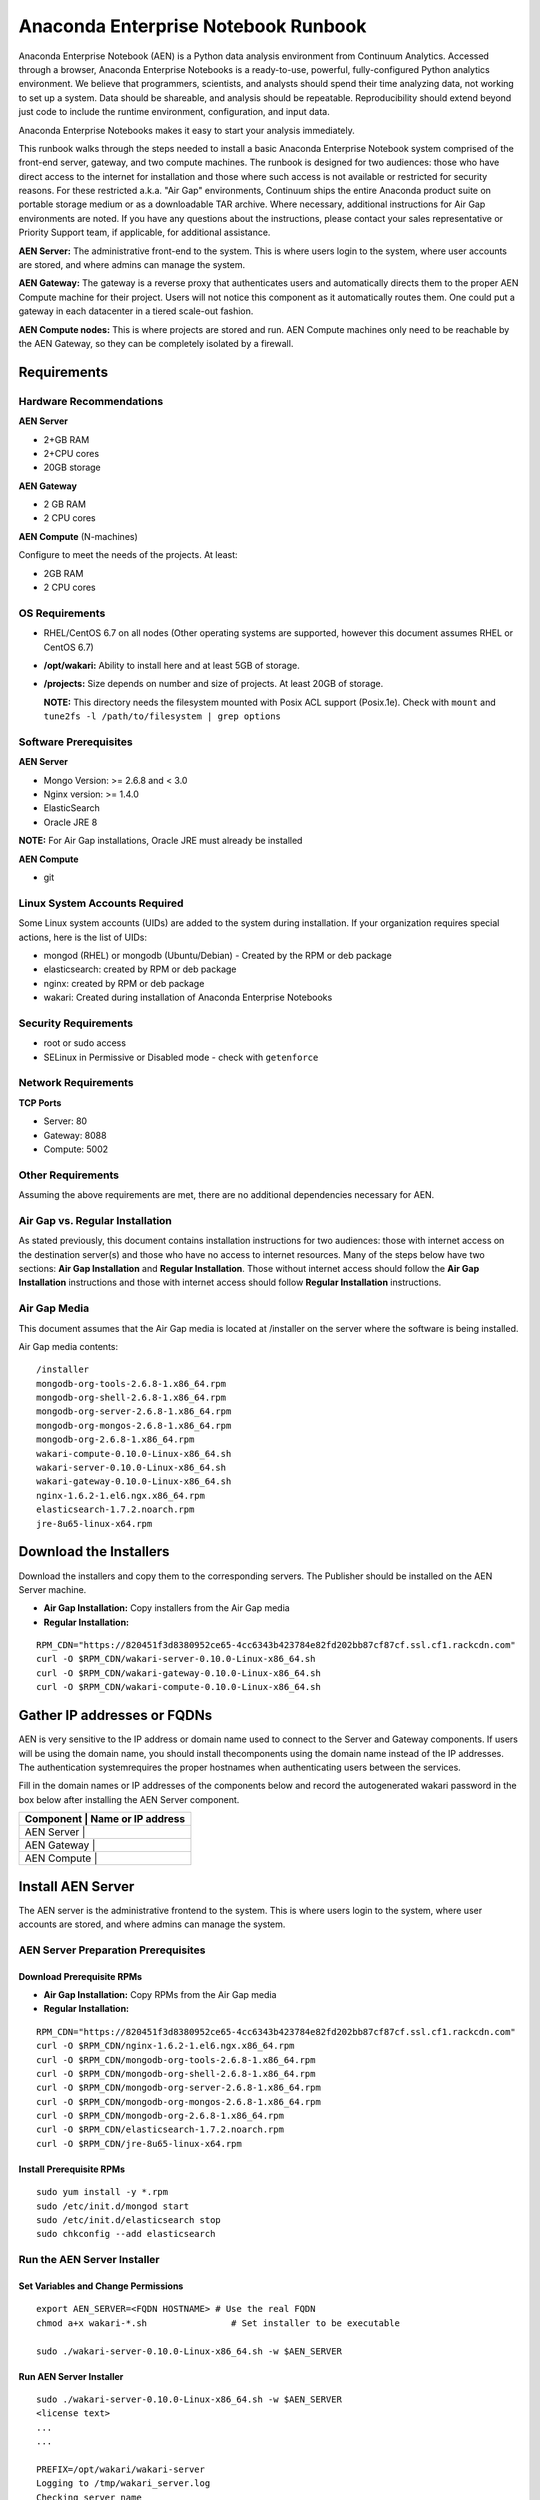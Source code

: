 ====================================
Anaconda Enterprise Notebook Runbook
====================================

Anaconda Enterprise Notebook (AEN) is a Python data analysis environment from
Continuum Analytics. Accessed through a browser, Anaconda Enterprise
Notebooks is a ready-to-use, powerful, fully-configured Python analytics
environment. We believe that programmers, scientists, and analysts
should spend their time analyzing data, not working to set up a system.
Data should be shareable, and analysis should be repeatable.
Reproducibility should extend beyond just code to include the runtime
environment, configuration, and input data.

Anaconda Enterprise Notebooks makes it easy to start your analysis
immediately.

This runbook walks through the steps needed to install a basic Anaconda
Enterprise Notebook system comprised of the front-end server, gateway,
and two compute machines. The runbook is designed for two audiences:
those who have direct access to the internet for installation and those
where such access is not available or restricted for security reasons.
For these restricted a.k.a. "Air Gap" environments, Continuum ships the
entire Anaconda product suite on portable storage medium or as a
downloadable TAR archive. Where necessary, additional instructions for
Air Gap environments are noted. If you have any questions about the
instructions, please contact your sales representative or Priority
Support team, if applicable, for additional assistance.

**AEN Server:** The administrative front-end to the system. This is
where users login to the system, where user accounts are stored, and
where admins can manage the system.

**AEN Gateway:** The gateway is a reverse proxy that authenticates
users and automatically directs them to the proper AEN Compute
machine for their project. Users will not notice this component as it
automatically routes them. One could put a gateway in each datacenter in
a tiered scale-out fashion.

**AEN Compute nodes:** This is where projects are stored and run.
AEN Compute machines only need to be reachable by the AEN Gateway,
so they can be completely isolated by a firewall.


   .. image:: _static/wakari.png
      :scale: 60 %
      :align: center

Requirements
------------

Hardware Recommendations
~~~~~~~~~~~~~~~~~~~~~~~~

**AEN Server**

-  2+GB RAM
-  2+CPU cores
-  20GB storage

**AEN Gateway**

-  2 GB RAM
-  2 CPU cores

**AEN Compute** (N-machines)

Configure to meet the needs of the projects. At least:

-  2GB RAM
-  2 CPU cores

OS Requirements
~~~~~~~~~~~~~~~

-  RHEL/CentOS 6.7 on all nodes (Other operating systems are supported,
   however this document assumes RHEL or CentOS 6.7)

-  **/opt/wakari:** Ability to install here and at least 5GB of storage.

-  **/projects:** Size depends on number and size of projects. At least
   20GB of storage.

   **NOTE:** This directory needs the filesystem mounted with Posix ACL
   support (Posix.1e). Check with ``mount`` and
   ``tune2fs -l /path/to/filesystem | grep options``

Software Prerequisites
~~~~~~~~~~~~~~~~~~~~~~

**AEN Server**

-  Mongo Version: >= 2.6.8 and < 3.0
-  Nginx version: >= 1.4.0
-  ElasticSearch
-  Oracle JRE 8

**NOTE:** For Air Gap installations, Oracle JRE must already be
installed

**AEN Compute**

-  git

Linux System Accounts Required
~~~~~~~~~~~~~~~~~~~~~~~~~~~~~~

Some Linux system accounts (UIDs) are added to the system during installation.
If your organization requires special actions, here is the list of UIDs:

- mongod (RHEL) or mongodb (Ubuntu/Debian) - Created by the RPM or deb package
- elasticsearch: created by RPM or deb package
- nginx: created by RPM or deb package
- wakari: Created during installation of Anaconda Enterprise Notebooks

Security Requirements
~~~~~~~~~~~~~~~~~~~~~

-  root or sudo access
-  SELinux in Permissive or Disabled mode - check with ``getenforce``

Network Requirements
~~~~~~~~~~~~~~~~~~~~

**TCP Ports**

-  Server: 80
-  Gateway: 8088
-  Compute: 5002

Other Requirements
~~~~~~~~~~~~~~~~~~

Assuming the above requirements are met, there are no additional
dependencies necessary for AEN.

Air Gap vs. Regular Installation
~~~~~~~~~~~~~~~~~~~~~~~~~~~~~~~~

As stated previously, this document contains installation instructions
for two audiences: those with internet access on the destination
server(s) and those who have no access to internet resources. Many of
the steps below have two sections: **Air Gap Installation** and
**Regular Installation**. Those without internet access should follow
the **Air Gap Installation** instructions and those with internet access
should follow **Regular Installation** instructions.

Air Gap Media
~~~~~~~~~~~~~

This document assumes that the Air Gap media is located at /installer on
the server where the software is being installed.

Air Gap media contents:

::

    /installer
    mongodb-org-tools-2.6.8-1.x86_64.rpm
    mongodb-org-shell-2.6.8-1.x86_64.rpm
    mongodb-org-server-2.6.8-1.x86_64.rpm
    mongodb-org-mongos-2.6.8-1.x86_64.rpm
    mongodb-org-2.6.8-1.x86_64.rpm
    wakari-compute-0.10.0-Linux-x86_64.sh
    wakari-server-0.10.0-Linux-x86_64.sh
    wakari-gateway-0.10.0-Linux-x86_64.sh
    nginx-1.6.2-1.el6.ngx.x86_64.rpm
    elasticsearch-1.7.2.noarch.rpm
    jre-8u65-linux-x64.rpm

Download the Installers
-----------------------

Download the installers and copy them to the corresponding servers. The
Publisher should be installed on the AEN Server machine.

-  **Air Gap Installation:** Copy installers from the Air Gap media

-  **Regular Installation:**

::

       RPM_CDN="https://820451f3d8380952ce65-4cc6343b423784e82fd202bb87cf87cf.ssl.cf1.rackcdn.com"
       curl -O $RPM_CDN/wakari-server-0.10.0-Linux-x86_64.sh
       curl -O $RPM_CDN/wakari-gateway-0.10.0-Linux-x86_64.sh
       curl -O $RPM_CDN/wakari-compute-0.10.0-Linux-x86_64.sh

Gather IP addresses or FQDNs
----------------------------

AEN is very sensitive to the IP address or domain name used to
connect to the Server and Gateway components. If users will be using the
domain name, you should install thecomponents using the domain name
instead of the IP addresses. The authentication systemrequires the
proper hostnames when authenticating users between the services.

Fill in the domain names or IP addresses of the components below and
record the auto­generated wakari password in the box below after
installing the AEN Server component.


+------------------+-----------------+
| Component     | Name or IP address |
+==================+=================+
| AEN Server    |                    |
+------------------+-----------------+
| AEN Gateway   |                    |
+------------------+-----------------+
| AEN Compute   |                    |
+------------------+-----------------+


Install AEN Server
---------------------

The AEN server is the administrative front­end to the system. This is
where users login to the system, where user accounts are stored, and
where admins can manage the system.

AEN Server Preparation ­Prerequisites
~~~~~~~~~~~~~~~~~~~~~~~~~~~~~~~~~~~~~~~~

Download Prerequisite RPMs
^^^^^^^^^^^^^^^^^^^^^^^^^^

-  **Air Gap Installation:** Copy RPMs from the Air Gap media

-  **Regular Installation:**

::

       RPM_CDN="https://820451f3d8380952ce65-4cc6343b423784e82fd202bb87cf87cf.ssl.cf1.rackcdn.com"
       curl -O $RPM_CDN/nginx-1.6.2-1.el6.ngx.x86_64.rpm
       curl -O $RPM_CDN/mongodb-org-tools-2.6.8-1.x86_64.rpm
       curl -O $RPM_CDN/mongodb-org-shell-2.6.8-1.x86_64.rpm
       curl -O $RPM_CDN/mongodb-org-server-2.6.8-1.x86_64.rpm
       curl -O $RPM_CDN/mongodb-org-mongos-2.6.8-1.x86_64.rpm
       curl -O $RPM_CDN/mongodb-org-2.6.8-1.x86_64.rpm
       curl -O $RPM_CDN/elasticsearch-1.7.2.noarch.rpm
       curl -O $RPM_CDN/jre-8u65-linux-x64.rpm

Install Prerequisite RPMs
^^^^^^^^^^^^^^^^^^^^^^^^^

::

    sudo yum install -y *.rpm
    sudo /etc/init.d/mongod start
    sudo /etc/init.d/elasticsearch stop
    sudo chkconfig --add elasticsearch

Run the AEN Server Installer
~~~~~~~~~~~~~~~~~~~~~~~~~~~~~~~

Set Variables and Change Permissions
^^^^^^^^^^^^^^^^^^^^^^^^^^^^^^^^^^^^

::

        export AEN_SERVER=<FQDN HOSTNAME> # Use the real FQDN
        chmod a+x wakari-*.sh                # Set installer to be executable

        sudo ./wakari-server-0.10.0-Linux-x86_64.sh -w $AEN_SERVER



Run AEN Server Installer
^^^^^^^^^^^^^^^^^^^^^^^^^^^

::

        sudo ./wakari-server-0.10.0-Linux-x86_64.sh -w $AEN_SERVER
        <license text>
        ...
        ...

        PREFIX=/opt/wakari/wakari-server
        Logging to /tmp/wakari_server.log
        Checking server name
        Ready for pre-install steps
        Installing miniconda
        ...
        ...
        Checking server name
        Loading config from /opt/wakari/wakari-server/etc/wakari/config.json
        Loading config from /opt/wakari/wakari-server/etc/wakari/wk-server-config.json


        ===================================

        Created password '<RANDOM_PASSWORD>' for user 'wakari'

        ===================================


        Starting Wakari daemons...
        installation finished.


After successfully completing the installation script, the installer
will create the administrator account (wakari user) and assign it a
password:

::

        Created password '<RANDOM_PASSWORD>' for user 'wakari'

**Record this password.** It will be needed in the following steps. It
is also available in the installation log file found at
``/tmp/wakari_server.log``

Start ElasticSearch
^^^^^^^^^^^^^^^^^^^^^

Start elasticsearch to read the new config file

::

    sudo service elasticsearch start


Test the AEN Server install
^^^^^^^^^^^^^^^^^^^^^^^^^^^^^^

Visit http://$AEN_SERVER. You should be shown the **"license
expired"** page.


Update the License
^^^^^^^^^^^^^^^^^^

From the **"license expired"** page, follow the onscreen instructions to
upload your license file. After submitting, you should see the login
page.


Install AEN Gateway
----------------------

The gateway is a reverse proxy that authenticates users and
automatically directs them to the proper AEN Compute machine for
their project. Users will not notice this component as it automatically
routes them.

Set Variables and Change Permissions
~~~~~~~~~~~~~~~~~~~~~~~~~~~~~~~~~~~~

::

        export AEN_SERVER=<FQDN HOSTNAME> # Use the real FQDN
        export AEN_GATEWAY_PORT=8088
        export AEN_GATEWAY=<FQDN HOSTNAME>  # will be needed shortly
        chmod a+x wakari-*.sh                # Set installer to be executable

Run Wakari Gateway Installer
~~~~~~~~~~~~~~~~~~~~~~~~~~~~

::

        sudo ./wakari-gateway-0.10.0-Linux-x86_64.sh -w $AEN_SERVER
        <license text>
        ...
        ...

        PREFIX=/opt/wakari/wakari-gateway
        Logging to /tmp/wakari_gateway.log
        ...
        ...
        Checking server name
        Please restart the Gateway after running the following command to connect this Gateway to the AEN Server

        ...

**NOTE:** replace **password** with the password of the wakari user that
was generated during server installation.

Register the AEN Gateway
~~~~~~~~~~~~~~~~~~~~~~~~~~~

The AEN Gateway needs to register with the AEN Server. This needs
to be authenticated, so the wakari user’s credentials created during the
AEN Server install need to be used. **This needs to be run as root**
to write the configuration file:
``/opt/wakari/wakari-gateway/etc/wakari/wk-gateway-config.json``

::

    /opt/wakari/wakari-gateway/bin/wk-gateway-configure \
    --server http://$AEN_SERVER --host $AEN_GATEWAY \
    --port $AEN_GATEWAY_PORT --name Gateway --protocol http \
    --summary Gateway --username wakari \
    --password '<USE PASSWORD SET ABOVE>'

Ensure Proper Permissions
^^^^^^^^^^^^^^^^^^^^^^^^^

::

    sudo chown wakari /opt/wakari/wakari-gateway/etc/wakari/wk-gateway-config.json

start the gateway
^^^^^^^^^^^^^^^^^

::

    sudo service wakari-gateway start

**NOTE:** Ignore any errors about missing /lib/lsb/init-functions

Verify the AEN Gateway has Registered
^^^^^^^^^^^^^^^^^^^^^^^^^^^^^^^^^^^^^^^^

1. Login to the AEN Server using Chrome or Firefox browser using the
   wakari user.
2. Click the Admin link in the toolbar

   .. image:: _static/admin-menu.png
      :scale: 40 %

3. Click the Datacenters sub­section and then click your datacenter:

   .. image:: _static/datacenter-leftnav.png
      :scale: 40 %

4. Verify that your datacenter is registered and status is
   ``{"status": "ok", "messages": []}``

   .. image:: _static/datacenter.png
      :scale: 40 %

Install AEN Compute
----------------------

This is where projects are stored and run. Adding multiple AEN
Compute machines allows one to scale-out horizontally to increase
capacity. Projects can be created on individual compute nodes to spread
the load.

Set Variables and Change Permissions
~~~~~~~~~~~~~~~~~~~~~~~~~~~~~~~~~~~~

::

        export AEN_SERVER=<FQDN HOSTNAME> # Use the real FQDN
        chmod a+x wakari-*.sh                # Set installer to be executable

Run AEN Compute Installer
~~~~~~~~~~~~~~~~~~~~~~~~~~~~

::

        sudo ./wakari-compute-0.10.0-Linux-x86_64.sh -w $AEN_SERVER
        ...
        ...
        PREFIX=/opt/wakari/wakari-compute
        Logging to /tmp/wakari_compute.log
        Checking server name
        ...
        ...
        Initial clone of root environment...
        Starting Wakari daemons...
        installation finished.
        Do you wish the installer to prepend the wakari-compute install location
        to PATH in your /root/.bashrc ? [yes|no]
        [no] >>> yes

Configure AEN Compute Node
~~~~~~~~~~~~~~~~~~~~~~~~~~~~~

Once installed, you need to configure the Compute Launcher on AEN Server.

1. Point your browser at the AEN Server
2. Login as the wakari user
3. Click on the Admin link in the top navbar
4. Click on Enterprise Resources in the left navbar
5. Click on Add Resource
6. Select the correct (probably the only) Data Center to associate this
   Compute Node with
7. For URL, enter **http://$AEN_COMPUTE:5002**.

   **NOTE:** If the Compute Launcher is located on the same box as the
   Gateway, we recommend using **http://localhost:5002** for the URL
   value.

8. Add a Name and Description for the compute node
9. Click the Add Resource button to save the changes.

Configure conda to use local on-site Anaconda Enterprise Repo
~~~~~~~~~~~~~~~~~~~~~~~~~~~~~~~~~~~~~~~~~~~~~~~~~~~~~~~~~~~~

This integrates Anaconda Enterprise Notebooks to use a local onsite Anaconda
Enterprise Repository server instead of Anaconda.org.

Edit the condarc to match this:

    **NOTE:** If there are some channels below that you haven't mirrored,
    you should remove them from the configuration.

::
    #/opt/wakari/anaconda/.condarc
    channels:
        - defaults

    create_default_packages:
        - anaconda-client
        - python
        - ipython-we
        - pip

    # Default channels is needed for when users override the system .condarc
    # with ~/.condarc.  This ensures that "defaults" maps to your Anaconda Server and not
    # repo.continuum.io
    default_channels:
        - http://<your Anaconda Server name:8080/conda/anaconda
        - http://<your Anaconda Server name:8080/conda/wakari
        - http://<your Anaconda Server name:8080/conda/anaconda-cluster
        - http://<your Anaconda Server name:8080/conda/r-channel

    # Note:  You must add the "conda" subdirectory to the end
    channel_alias: http://<your Anaconda Server name:8080/conda


**Congratulations!** You've now successfully installed and configured
Anaconda Enterprise Notebook.
